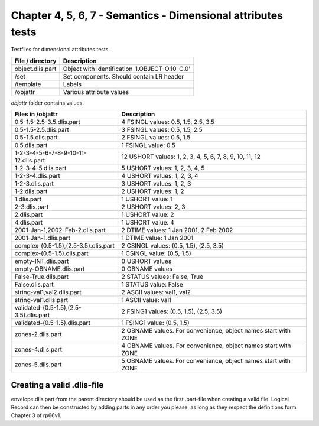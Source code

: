 Chapter 4, 5, 6, 7 - Semantics - Dimensional attributes tests
=============================================================

Testfiles for dimensional attributes tests.

============================ =================================================
File / directory             Description     
============================ =================================================
object.dlis.part             Object with identification 'I.OBJECT-O.10-C.0'
/set                         Set components. Should contain LR header
/template                    Labels
/objattr                     Various attribute values
============================ =================================================

*objattr* folder contains values.

======================================= =======================================
Files in /objattr                       Description
======================================= =======================================
0.5-1.5-2.5-3.5.dlis.part               4 FSINGL values: 0.5, 1.5, 2.5, 3.5

0.5-1.5-2.5.dlis.part                   3 FSINGL values: 0.5, 1.5, 2.5

0.5-1.5.dlis.part                       2 FSINGL values: 0.5, 1.5

0.5.dlis.part                           1 FSINGL value:  0.5

1-2-3-4-5-6-7-8-9-10-11-12.dlis.part    12 USHORT values: 1, 2, 3, 4, 5, 6, 7,
                                        8, 9, 10, 11, 12

1-2-3-4-5.dlis.part                     5 USHORT values: 1, 2, 3, 4, 5

1-2-3-4.dlis.part                       4 USHORT values: 1, 2, 3, 4

1-2-3.dlis.part                         3 USHORT values: 1, 2, 3

1-2.dlis.part                           2 USHORT values: 1, 2

1.dlis.part                             1 USHORT value:  1

2-3.dlis.part                           2 USHORT values: 2, 3

2.dlis.part                             1 USHORT value: 2

4.dlis.part                             1 USHORT value: 4

2001-Jan-1,2002-Feb-2.dlis.part         2 DTIME values: 1 Jan 2001, 2 Feb 2002

2001-Jan-1.dlis.part                    1 DTIME value:  1 Jan 2001

complex-(0.5-1.5),(2.5-3.5).dlis.part   2 CSINGL values: (0.5, 1.5), (2.5, 3.5)

complex-(0.5-1.5).dlis.part             1 CSINGL value:  (0.5, 1.5)

empty-INT.dlis.part                     0 USHORT values

empty-OBNAME.dlis.part                  0 OBNAME values

False-True.dlis.part                    2 STATUS values: False, True

False.dlis.part                         1 STATUS value:  False

string-val1,val2.dlis.part              2 ASCII values: val1, val2

string-val1.dlis.part                   1 ASCII value:  val1

validated-(0.5-1.5),(2.5-3.5).dlis.part 2 FSING1 values: (0.5, 1.5), (2.5, 3.5)

validated-(0.5-1.5).dlis.part           1 FSING1 value:  (0.5, 1.5)

zones-2.dlis.part                       2 OBNAME values. For convenience,
                                        object names start with ZONE

zones-4.dlis.part                       4 OBNAME values. For convenience,
                                        object names start with ZONE

zones-5.dlis.part                       5 OBNAME values. For convenience,
                                        object names start with ZONE
======================================= =======================================


Creating a valid .dlis-file
---------------------------

envelope.dlis.part from the parent directory should be used as the first
.part-file when creating a valid file. Logical Record can then be constructed
by adding parts in any order you please, as long as they respect the
definitions form Chapter 3 of rp66v1.
